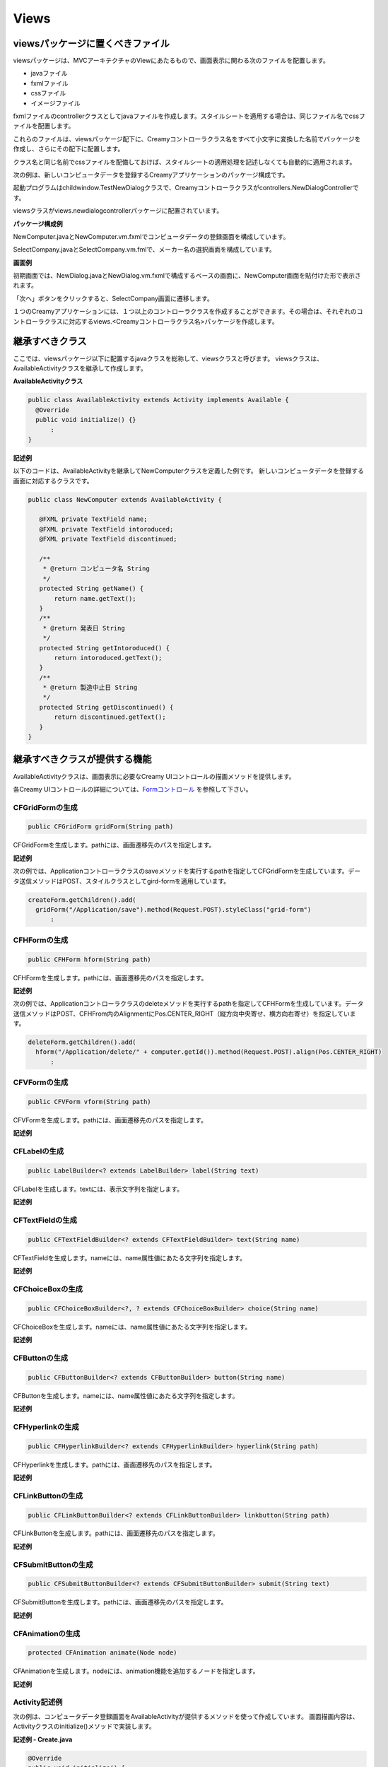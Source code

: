 =============================================
Views
=============================================

viewsパッケージに置くべきファイル
=============================================
viewsパッケージは、MVCアーキテクチャのViewにあたるもので、画面表示に関わる次のファイルを配置します。

* javaファイル
* fxmlファイル
* cssファイル
* イメージファイル

fxmlファイルのcontrollerクラスとしてjavaファイルを作成します。スタイルシートを適用する場合は、同じファイル名でcssファイルを配置します。

これらのファイルは、viewsパッケージ配下に、Creamyコントローラクラス名をすべて小文字に変換した名前でパッケージを作成し、さらにその配下に配置します。

クラス名と同じ名前でcssファイルを配備しておけば、スタイルシートの適用処理を記述しなくても自動的に適用されます。


次の例は、新しいコンピュータデータを登録するCreamyアプリケーションのパッケージ構成です。

起動プログラムはchildwindow.TestNewDialogクラスで、Creamyコントローラクラスがcontrollers.NewDialogControllerです。

viewsクラスがviews.newdialogcontrollerパッケージに配置されています。

**パッケージ構成例**

.. image:: views.newdialogcontroller.png

NewComputer.javaとNewComputer.vm.fxmlでコンピュータデータの登録画面を構成しています。

SelectCompany.javaとSelectCompany.vm.fmlで、メーカー名の選択画面を構成しています。


**画面例**

初期画面では、NewDialog.javaとNewDialog.vm.fxmlで構成するベースの画面に、NewComputer画面を貼付けた形で表示されます。

.. image:: NewComputer.png
    :width: 500px

「次へ」ボタンをクリックすると、SelectCompany画面に遷移します。

.. image:: SelectCompany.png
    :width: 500px



１つのCreamyアプリケーションには、１つ以上のコントローラクラスを作成することができます。その場合は、それぞれのコントローラクラスに対応するviews.<Creamyコントローラクラス名>パッケージを作成します。


継承すべきクラス
=============================================
ここでは、viewsパッケージ以下に配置するjavaクラスを総称して、viewsクラスと呼びます。
viewsクラスは、AvailableActivityクラスを継承して作成します。

**AvailableActivityクラス**

.. code-block:: java

  public class AvailableActivity extends Activity implements Available {
    @Override
    public void initialize() {}
	:
  }

**記述例**

以下のコードは、AvailableActivityを継承してNewComputerクラスを定義した例です。
新しいコンピュータデータを登録する画面に対応するクラスです。

.. code-block:: java

 public class NewComputer extends AvailableActivity {
    
    @FXML private TextField name;
    @FXML private TextField intoroduced;
    @FXML private TextField discontinued;
    
    /**
     * @return コンピュータ名 String
     */
    protected String getName() {
        return name.getText();
    }
    /**
     * @return 発表日 String
     */
    protected String getIntoroduced() {
        return intoroduced.getText();
    }
    /**
     * @return 製造中止日 String
     */
    protected String getDiscontinued() {
        return discontinued.getText();
    }
 }


継承すべきクラスが提供する機能
=============================================
AvailableActivityクラスは、画面表示に必要なCreamy UIコントロールの描画メソッドを提供します。

各Creamy UIコントロールの詳細については、`Formコントロール <form_control.html>`_ を参照して下さい。



CFGridFormの生成
******************

.. code-block:: java

    public CFGridForm gridForm(String path)

CFGridFormを生成します。pathには、画面遷移先のパスを指定します。

**記述例**

次の例では、Applicationコントローラクラスのsaveメソッドを実行するpathを指定してCFGridFormを生成しています。データ送信メソッドはPOST、スタイルクラスとしてgird-formを適用しています。

.. code-block:: java

  createForm.getChildren().add(
    gridForm("/Application/save").method(Request.POST).styleClass("grid-form")
 	:


CFHFormの生成
******************

.. code-block:: java

    public CFHForm hform(String path)

CFHFormを生成します。pathには、画面遷移先のパスを指定します。

**記述例**

次の例では、Applicationコントローラクラスのdeleteメソッドを実行するpathを指定してCFHFormを生成しています。データ送信メソッドはPOST、CFHFrom内のAlignmentにPos.CENTER_RIGHT（縦方向中央寄せ、横方向右寄せ）を指定しています。

.. code-block:: java

  deleteForm.getChildren().add(
    hform("/Application/delete/" + computer.getId()).method(Request.POST).align(Pos.CENTER_RIGHT)
 	:

CFVFormの生成
******************

.. code-block:: java

    public CFVForm vform(String path)

CFVFormを生成します。pathには、画面遷移先のパスを指定します。

**記述例**


CFLabelの生成
******************

.. code-block:: java

    public LabelBuilder<? extends LabelBuilder> label(String text)

CFLabelを生成します。textには、表示文字列を指定します。

**記述例**


CFTextFieldの生成
******************

.. code-block:: java

    public CFTextFieldBuilder<? extends CFTextFieldBuilder> text(String name)

CFTextFieldを生成します。nameには、name属性値にあたる文字列を指定します。 
**記述例**

CFChoiceBoxの生成
******************

.. code-block:: java

    public CFChoiceBoxBuilder<?, ? extends CFChoiceBoxBuilder> choice(String name)

CFChoiceBoxを生成します。nameには、name属性値にあたる文字列を指定します。
**記述例**

CFButtonの生成
******************

.. code-block:: java

    public CFButtonBuilder<? extends CFButtonBuilder> button(String name)

CFButtonを生成します。nameには、name属性値にあたる文字列を指定します。**記述例**

CFHyperlinkの生成
******************

.. code-block:: java

    public CFHyperlinkBuilder<? extends CFHyperlinkBuilder> hyperlink(String path)

CFHyperlinkを生成します。pathには、画面遷移先のパスを指定します。**記述例**

CFLinkButtonの生成
******************

.. code-block:: java

    public CFLinkButtonBuilder<? extends CFLinkButtonBuilder> linkbutton(String path)

CFLinkButtonを生成します。pathには、画面遷移先のパスを指定します。**記述例**

CFSubmitButtonの生成
******************

.. code-block:: java

    public CFSubmitButtonBuilder<? extends CFSubmitButtonBuilder> submit(String text)

CFSubmitButtonを生成します。pathには、画面遷移先のパスを指定します。**記述例**

CFAnimationの生成
******************

.. code-block:: java

    protected CFAnimation animate(Node node)

CFAnimationを生成します。nodeには、animation機能を追加するノードを指定します。

**記述例**

Activity記述例
*********************
次の例は、コンピュータデータ登録画面をAvailableActivityが提供するメソッドを使って作成しています。
画面描画内容は、Activityクラスのinitialize()メソッドで実装します。

**記述例 - Create.java**

.. code-block:: java
 
 @Override
 public void initialize() {
  createForm.getChildren().add(
    gridForm("/Application/save").method(Request.POST).styleClass("grid-form")
      .row(label("Computer Name:"),
           text("name"),
           label("Required").styleClass(this.validationResult.hasError() ? "err-text" : "guide-text"))
      .row(label("Introduced Date :"),
           text("introduced").format(format),
           label("Date (" + DATE_FORMAT + ")").styleClass("guide-text"))
      .row(label("Discontinued Date :"),
           text("discontinued").format(format),
           label("Date (" + DATE_FORMAT + ")").styleClass("guide-text")    )
      .row(label("Company :"),
           choice("company.id").items(Company.options()).prefWidth(275))
      .row(hbox(submit("Create this computer").styleClass("btn-primary"),
                label(" or "),
                linkbutton("/Application/index").text("Cancel").styleClass("btn"))
          .padding(new Insets(15,0,15,140)).spacing(5)
          .styleClass("actions")
          ,3)
  );
 }


FXMLの書き方（簡単なもの）
=============================================
上記のCreate.javaに実装した内容を表示するには、Create.vm.fxmlファイルが必要です。
ここでは、Creamyアプリケーションを作成するために必要なFXMLの記述方法を説明します。

より詳細なFXMLの記述方法は、以下を参照してください。

`http://docs.oracle.com/javafx/2/api/javafx/fxml/doc-files/introduction_to_fxml.html <http://docs.oracle.com/javafx/2/api/javafx/fxml/doc-files/introduction_to_fxml.html#overview>`_ 

まず、<AnchorPane>要素のfx:controller属性にコントローラクラス名を指定して、FXMLファイルとクラスファイルを関連づけます。以下の例では、fx:controller="views.application.Create" の部分がそれにあたります。

**記述例 - Create.vm.fxml**

.. code-block:: html
 
 <AnchorPane id="AnchorPane" maxHeight="-Infinity" maxWidth="-Infinity" 
    minHeight="-Infinity" minWidth="-Infinity" 
    prefHeight="600.0" prefWidth="1000.0" 
    xmlns:fx="http://javafx.com/fxml" 
    fx:controller="views.application.Create">

次に、views.application.Createクラスのinitialize()メソッドで実装した内容を、FXMLファイルのどこに配置するかを決めます。

ここでは、<StackPane>の<children>要素として加えることにしましたので、views.application.Createクラスからその位置がわかるように、fx:id属性として名前を指定します。

次の例では、fx:id="createForm" として、<StackPane>のidを設定しています。

**記述例 - Create.vm.fxml**

.. code-block:: html
 
  <StackPane id="stackPane1" fx:id="createForm" alignment="TOP_LEFT" 
          prefHeight="484.0" prefWidth="760.0" 
          AnchorPane.bottomAnchor="0.0" AnchorPane.leftAnchor="0.0" 
          AnchorPane.rightAnchor="0.0" AnchorPane.topAnchor="0.0">
    <children>
        :
    </children>
  </StackPane>

views.application.Createクラスでは、fx:idの属性値として指定した"createForm"をインスタンス変数名として宣言します。その際、@FXMLアノテーションを付けおくことで<StackPane>と関連づけられます。

**記述例 - Create.java**

.. code-block:: java
 
 public class Create extends AvailableActivity {
    @FXML private StackPane createForm;
        :

以下は、コンピュータデータ登録画面の実行例です。

**実行例**

.. image:: AddComputer.png

起動プログラムはcomputerdatabase.ComputerDatabaseクラスで、Creamyコントローラクラスがcontrollers.Applicationです。

viewsクラスがviews.applicationパッケージに配置されています。

**パッケージ構成例**

.. image:: views.application.png


Creamy独自の記述方法の説明
=============================================
